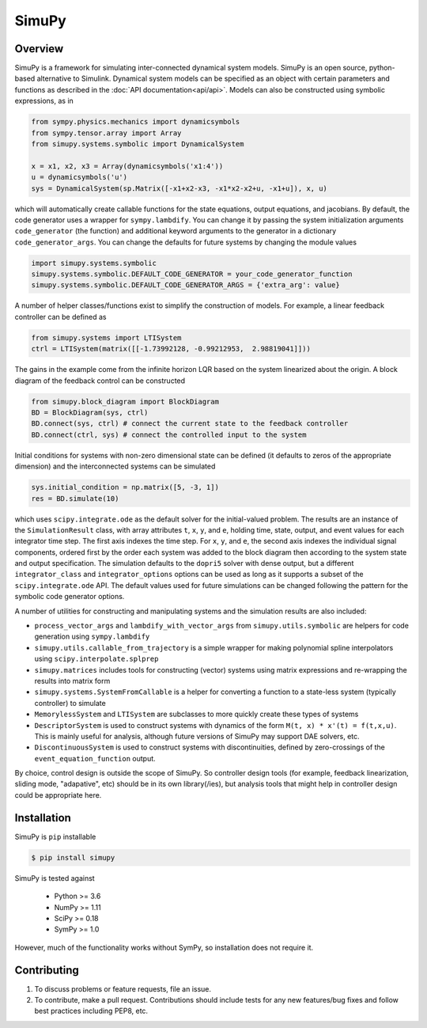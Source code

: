 SimuPy
======

Overview
--------
SimuPy is a framework for simulating inter-connected dynamical system models.
SimuPy is an open source, python-based alternative to Simulink. Dynamical
system models can be specified as an object with certain parameters and
functions as described in the :doc:`API documentation<api/api>`. Models can
also be constructed using symbolic expressions, as in

.. code-block :: python

    from sympy.physics.mechanics import dynamicsymbols
    from sympy.tensor.array import Array
    from simupy.systems.symbolic import DynamicalSystem

    x = x1, x2, x3 = Array(dynamicsymbols('x1:4'))
    u = dynamicsymbols('u')
    sys = DynamicalSystem(sp.Matrix([-x1+x2-x3, -x1*x2-x2+u, -x1+u]), x, u)

which will automatically create callable functions for the state equations,
output equations, and jacobians. By default, the code generator uses a wrapper
for ``sympy.lambdify``. You can change it by passing the system initialization
arguments ``code_generator`` (the function) and additional keyword arguments
to the generator in a dictionary ``code_generator_args``. You can change the
defaults for future systems by changing the module values

.. code-block :: python

   import simupy.systems.symbolic
   simupy.systems.symbolic.DEFAULT_CODE_GENERATOR = your_code_generator_function
   simupy.systems.symbolic.DEFAULT_CODE_GENERATOR_ARGS = {'extra_arg': value}

A number of helper classes/functions exist to simplify the construction of
models. For example, a linear feedback controller can be defined as

.. code-block :: python

   from simupy.systems import LTISystem
   ctrl = LTISystem(matrix([[-1.73992128, -0.99212953,  2.98819041]]))

The gains in the example come from the infinite horizon LQR based on the system
linearized about the origin. A block diagram of the feedback control can be
constructed

.. code-block :: python

   from simupy.block_diagram import BlockDiagram
   BD = BlockDiagram(sys, ctrl)
   BD.connect(sys, ctrl) # connect the current state to the feedback controller
   BD.connect(ctrl, sys) # connect the controlled input to the system

Initial conditions for systems with non-zero dimensional state can be defined
(it defaults to zeros of the appropriate dimension) and the interconnected
systems can be simulated

.. code-block :: python

   sys.initial_condition = np.matrix([5, -3, 1])
   res = BD.simulate(10)

which uses ``scipy.integrate.ode`` as the default solver for the initial-valued
problem. The results are an instance of the ``SimulationResult`` class, with
array attributes ``t``, ``x``, ``y``, and ``e``, holding time, state, output,
and event values for each integrator time step. The first axis indexes the time
step. For ``x``, ``y``, and ``e``, the second axis indexes the individual
signal components, ordered first by the order each system was added to the
block diagram then according to the system state and output specification. The
simulation defaults to the ``dopri5`` solver with dense output, but a different
``integrator_class`` and ``integrator_options`` options can be used as long as
it supports a subset of the ``scipy.integrate.ode`` API. The default values
used for future simulations can be changed following the pattern for the
symbolic code generator options.

A number of utilities for constructing and manipulating systems and the
simulation results are also included:

- ``process_vector_args`` and ``lambdify_with_vector_args`` from
  ``simupy.utils.symbolic`` are helpers for code generation using
  ``sympy.lambdify``
- ``simupy.utils.callable_from_trajectory`` is a simple wrapper for making
  polynomial spline interpolators using ``scipy.interpolate.splprep``
- ``simupy.matrices`` includes tools for constructing (vector) systems using
  matrix expressions and re-wrapping the results into matrix form
- ``simupy.systems.SystemFromCallable`` is a helper for converting a function
  to a state-less system (typically controller) to simulate
- ``MemorylessSystem`` and ``LTISystem`` are subclasses to more quickly create
  these types of systems
- ``DescriptorSystem`` is used to construct systems with dynamics of the form
  ``M(t, x) * x'(t) = f(t,x,u)``. This is mainly useful for analysis, although
  future versions of SimuPy may support DAE solvers, etc.
- ``DiscontinuousSystem`` is used to construct systems with discontinuities,
  defined by zero-crossings of the ``event_equation_function`` output.

By choice, control design is outside the scope of SimuPy. So controller design
tools (for example, feedback linearization, sliding mode, "adapative", etc)
should be in its own library(/ies), but analysis tools that might help in
controller design could be appropriate here.

Installation
------------

SimuPy is ``pip`` installable

.. code-block:: bash

   $ pip install simupy

SimuPy is tested against

 - Python >= 3.6
 - NumPy >= 1.11
 - SciPy >= 0.18
 - SymPy >= 1.0

However, much of the functionality works without SymPy, so installation does
not require it.

Contributing
------------

1. To discuss problems or feature requests, file an issue.
2. To contribute, make a pull request. Contributions should include tests for
   any new features/bug fixes and follow best practices including PEP8, etc.
